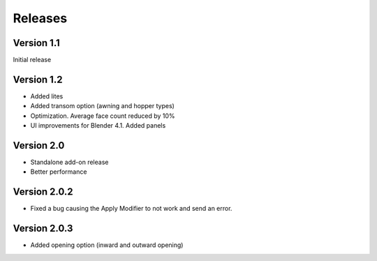 Releases
========

Version 1.1
-----------

Initial release

Version 1.2
-----------

- Added lites
- Added transom option (awning and hopper types)
- Optimization. Average face count reduced by 10%
- UI improvements for Blender 4.1. Added panels

Version 2.0
-----------

- Standalone add-on release
- Better performance

Version 2.0.2
-------------

- Fixed a bug causing the Apply Modifier to not work and send an error.

Version 2.0.3
-------------

- Added opening option (inward and outward opening)
